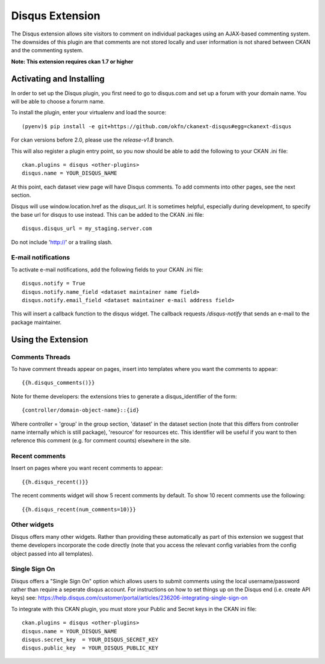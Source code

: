 Disqus Extension
================

The Disqus extension allows site visitors to comment on individual
packages using an AJAX-based commenting system. The downsides of
this plugin are that comments are not stored locally and user
information is not shared between CKAN and the commenting system.

**Note: This extension requires ckan 1.7 or higher**

Activating and Installing
-------------------------

In order to set up the Disqus plugin, you first need to go to
disqus.com and set up a forum with your domain name. You will be
able to choose a forurm name.

To install the plugin, enter your virtualenv and load the source::

 (pyenv)$ pip install -e git+https://github.com/okfn/ckanext-disqus#egg=ckanext-disqus

For ckan versions before 2.0, please use the `release-v1.8` branch.

This will also register a plugin entry point, so you now should be
able to add the following to your CKAN .ini file::

 ckan.plugins = disqus <other-plugins>
 disqus.name = YOUR_DISQUS_NAME

At this point, each dataset view page will have Disqus comments. To add comments into
other pages, see the next section.

Disqus will use window.location.href as the `disqus_url`. It is sometimes
helpful, especially during development, to specify the base url for disqus to
use instead. This can be added to the CKAN .ini file::

 disqus.disqus_url = my_staging.server.com

Do not include 'http://' or a trailing slash.

E-mail notifications
~~~~~~~~~~~~~~~~~~~~

To activate e-mail notifications, add the following fields to your CKAN .ini file::

 disqus.notify = True
 disqus.notify.name_field <dataset maintainer name field>
 disqus.notify.email_field <dataset maintainer e-mail address field>

This will insert a callback function to the disqus widget. The callback requests `/disqus-notify` that sends an e-mail to the package maintainer.


Using the Extension
-------------------

Comments Threads
~~~~~~~~~~~~~~~~

To have comment threads appear on pages, insert into templates where you want the comments to
appear::

    {{h.disqus_comments()}}

Note for theme developers: the extensions tries to generate a disqus_identifier
of the form::

    {controller/domain-object-name}::{id}

Where controller = 'group' in the group section, 'dataset' in the dataset
section (note that this differs from controller name internally which is still
package), 'resource'  for resources etc. This identifier will be useful if you
want to then reference this comment (e.g. for comment counts) elsewhere in the
site.

Recent comments
~~~~~~~~~~~~~~~

Insert on pages where you want recent comments to appear::

    {{h.disqus_recent()}}

The recent comments widget will show 5 recent comments by default.  To show 10 recent comments use the following::

    {{h.disqus_recent(num_comments=10)}}

Other widgets
~~~~~~~~~~~~~

Disqus offers many other widgets. Rather than providing these automatically as
part of this extension we suggest that theme developers incorporate the code
directly (note that you access the relevant config variables from the config
object passed into all templates).

Single Sign On
~~~~~~~~~~~~~

Disqus offers a "Single Sign On" option which allows users to submit comments using
the local username/password rather than require a seperate disqus account.
For instructions on how to set things up on the Disqus end (i.e. create API keys)
see:
https://help.disqus.com/customer/portal/articles/236206-integrating-single-sign-on

To integrate with this CKAN plugin, you must store your Public and Secret keys
in the CKAN ini file::

    ckan.plugins = disqus <other-plugins>
    disqus.name = YOUR_DISQUS_NAME
    disqus.secret_key  = YOUR_DISQUS_SECRET_KEY
    disqus.public_key  = YOUR_DISQUS_PUBLIC_KEY
